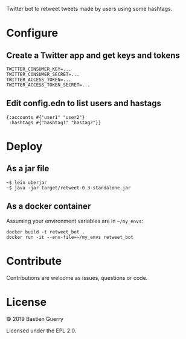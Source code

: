 Twitter bot to retweet tweets made by users using some hashtags.

* Configure

** Create a Twitter app and get keys and tokens

: TWITTER_CONSUMER_KEY=...
: TWITTER_CONSUMER_SECRET=...
: TWITTER_ACCESS_TOKEN=...
: TWITTER_ACCESS_TOKEN_SECRET=...
   
** Edit config.edn to list users and hastags

: {:accounts #{"user1" "user2"} 
:  :hashtags #{"hashtag1" "hastag2"}}

* Deploy

** As a jar file

: ~$ lein uberjar
: ~$ java -jar target/retweet-0.3-standalone.jar

** As a docker container

Assuming your environment variables are in =~/my_envs=:

: docker build -t retweet_bot .
: docker run -it --env-file=~/my_envs retweet_bot

* Contribute

Contributions are welcome as issues, questions or code.

* License

© 2019 Bastien Guerry

Licensed under the EPL 2.0.
